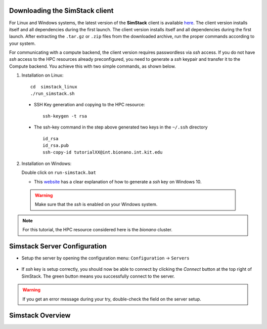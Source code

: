 Downloading the **SimStack** client
^^^^^^^^^^^^^^^^^^^^^^^^^^^^^^^^^^^

For Linux and Windows systems, the latest version of the **SimStack** client is available `here <https://www.simstack.de/?page_id=216>`_.
The client version installs itself and all dependencies during the first launch. The client version installs itself 
and all dependencies during the first launch. After extracting the ``.tar.gz`` or ``.zip`` files 
from the downloaded archive, run the proper commands according to your system.

For communicating with a compute backend,  the client version requires passwordless via `ssh` access. If 
you do not have  `ssh` access to the HPC resources already preconfigured,  you need to generate a `ssh` 
keypair and transfer it to the Compute backend. You achieve this with two simple commands, as shown below. 

1. Installation on Linux::

        cd  simstack_linux
        ./run_simstack.sh

 * SSH Key generation and copying to the HPC resource::
    
        ssh-keygen -t rsa 

 * The ssh-key command in the step above generated two keys in the ``~/.ssh`` directory
   ::     
        id_rsa
        id_rsa.pub
        ssh-copy-id tutorialXX@int.bionano.int.kit.edu


2. Installation on Windows::
  
   Double click on ``run-simstack.bat``

   * This `website <https://phoenixnap.com/kb/generate-ssh-key-windows-10>`_ 
     has a clear explanation of how to generate a `ssh` key on Windows 10.

 .. warning:: Make sure that the `ssh` is enabled on your Windows system.

.. note:: For this tutorial, the HPC resource considered here is the *bionano* cluster.


Simstack Server Configuration
^^^^^^^^^^^^^^^^^^^^^^^^^^^^^

* Setup the server by opening the configuration menu: ``Configuration`` -> ``Servers``
.. figure:: /assets/simstack_configuration.png

* If `ssh` key is setup correctly, you should now be able to connect by clicking the `Connect` button at the top right of SimStack.
  The green button means you successfully connect to the server. 
.. figure:: /assets/simstack_gui.png

.. warning:: If you get an error message during your try, double-check the field on the server setup.

Simstack Overview
^^^^^^^^^^^^^^^^^^^^^^^^^^^^^
